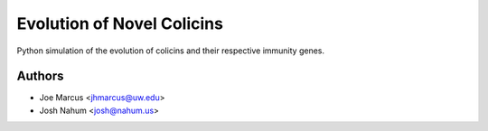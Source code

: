 ===========================
Evolution of Novel Colicins
===========================

Python simulation of the evolution of colicins and their respective immunity genes.

Authors
=======

* Joe Marcus <jhmarcus@uw.edu>
* Josh Nahum <josh@nahum.us>


